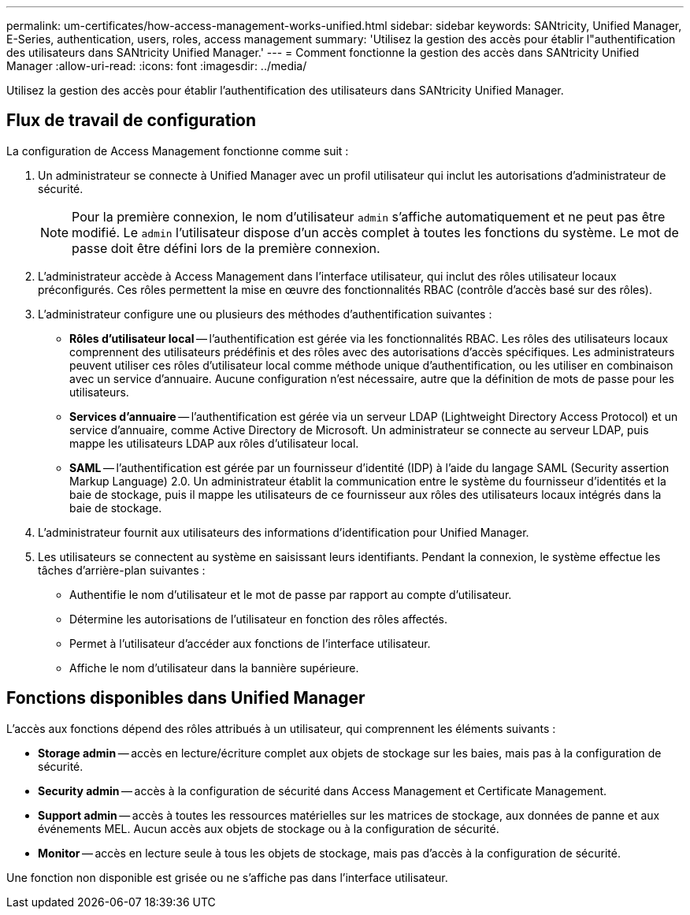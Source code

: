 ---
permalink: um-certificates/how-access-management-works-unified.html 
sidebar: sidebar 
keywords: SANtricity, Unified Manager, E-Series, authentication, users, roles, access management 
summary: 'Utilisez la gestion des accès pour établir l"authentification des utilisateurs dans SANtricity Unified Manager.' 
---
= Comment fonctionne la gestion des accès dans SANtricity Unified Manager
:allow-uri-read: 
:icons: font
:imagesdir: ../media/


[role="lead"]
Utilisez la gestion des accès pour établir l'authentification des utilisateurs dans SANtricity Unified Manager.



== Flux de travail de configuration

La configuration de Access Management fonctionne comme suit :

. Un administrateur se connecte à Unified Manager avec un profil utilisateur qui inclut les autorisations d'administrateur de sécurité.
+
[NOTE]
====
Pour la première connexion, le nom d'utilisateur `admin` s'affiche automatiquement et ne peut pas être modifié. Le `admin` l'utilisateur dispose d'un accès complet à toutes les fonctions du système. Le mot de passe doit être défini lors de la première connexion.

====
. L'administrateur accède à Access Management dans l'interface utilisateur, qui inclut des rôles utilisateur locaux préconfigurés. Ces rôles permettent la mise en œuvre des fonctionnalités RBAC (contrôle d'accès basé sur des rôles).
. L'administrateur configure une ou plusieurs des méthodes d'authentification suivantes :
+
** *Rôles d'utilisateur local* -- l'authentification est gérée via les fonctionnalités RBAC. Les rôles des utilisateurs locaux comprennent des utilisateurs prédéfinis et des rôles avec des autorisations d'accès spécifiques. Les administrateurs peuvent utiliser ces rôles d'utilisateur local comme méthode unique d'authentification, ou les utiliser en combinaison avec un service d'annuaire. Aucune configuration n'est nécessaire, autre que la définition de mots de passe pour les utilisateurs.
** *Services d'annuaire* -- l'authentification est gérée via un serveur LDAP (Lightweight Directory Access Protocol) et un service d'annuaire, comme Active Directory de Microsoft. Un administrateur se connecte au serveur LDAP, puis mappe les utilisateurs LDAP aux rôles d'utilisateur local.
** *SAML* -- l'authentification est gérée par un fournisseur d'identité (IDP) à l'aide du langage SAML (Security assertion Markup Language) 2.0. Un administrateur établit la communication entre le système du fournisseur d'identités et la baie de stockage, puis il mappe les utilisateurs de ce fournisseur aux rôles des utilisateurs locaux intégrés dans la baie de stockage.


. L'administrateur fournit aux utilisateurs des informations d'identification pour Unified Manager.
. Les utilisateurs se connectent au système en saisissant leurs identifiants. Pendant la connexion, le système effectue les tâches d'arrière-plan suivantes :
+
** Authentifie le nom d'utilisateur et le mot de passe par rapport au compte d'utilisateur.
** Détermine les autorisations de l'utilisateur en fonction des rôles affectés.
** Permet à l'utilisateur d'accéder aux fonctions de l'interface utilisateur.
** Affiche le nom d'utilisateur dans la bannière supérieure.






== Fonctions disponibles dans Unified Manager

L'accès aux fonctions dépend des rôles attribués à un utilisateur, qui comprennent les éléments suivants :

* *Storage admin* -- accès en lecture/écriture complet aux objets de stockage sur les baies, mais pas à la configuration de sécurité.
* *Security admin* -- accès à la configuration de sécurité dans Access Management et Certificate Management.
* *Support admin* -- accès à toutes les ressources matérielles sur les matrices de stockage, aux données de panne et aux événements MEL. Aucun accès aux objets de stockage ou à la configuration de sécurité.
* *Monitor* -- accès en lecture seule à tous les objets de stockage, mais pas d'accès à la configuration de sécurité.


Une fonction non disponible est grisée ou ne s'affiche pas dans l'interface utilisateur.
